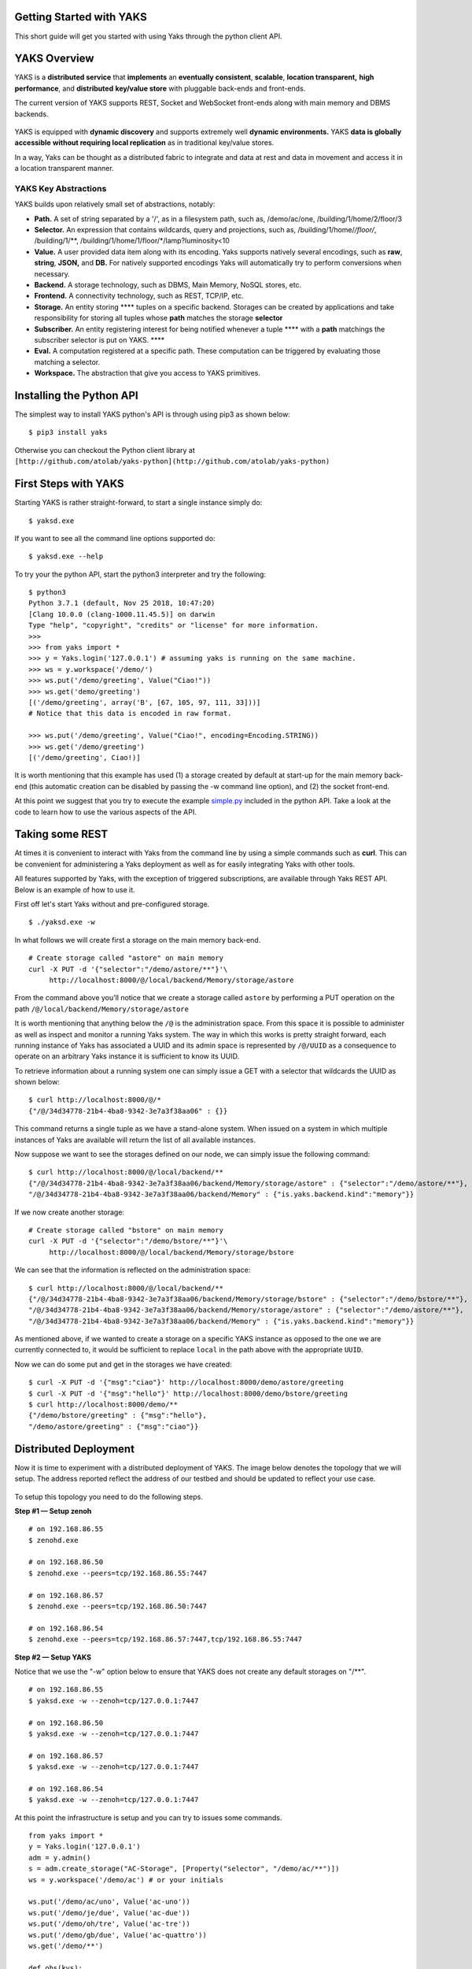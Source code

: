 Getting Started with YAKS
=========================

This short guide will get you started with using Yaks through the python
client API.

.. figure:: yaks-logo-54ffcb63-69a3-4b20-8ee8-0241fb7eaac1.png
   :alt: 

YAKS Overview
=============

YAKS is a **distributed service** that **implements** an **eventually
consistent**, **scalable**, **location transparent,** **high
performance**, and **distributed** **key/value store** with pluggable
back-ends and front-ends.

The current version of YAKS supports REST, Socket and WebSocket
front-ends along with main memory and DBMS backends.

.. figure:: yaks-fe-be-d191e429-f04d-4cd7-a368-97289e8c06e1.png
   :alt: 

YAKS is equipped with **dynamic discovery** and supports extremely well
**dynamic environments.** YAKS **data is globally accessible** **without
requiring local replication** as in traditional key/value stores.

In a way, Yaks can be thought as a distributed fabric to integrate and
data at rest and data in movement and access it in a location
transparent manner.

YAKS Key Abstractions
---------------------

YAKS builds upon relatively small set of abstractions, notably:

-  **Path.** A set of string separated by a '/', as in a filesystem
   path, such as, /demo/ac/one, /building/1/home/2/floor/3
-  **Selector.** An expression that contains wildcards, query and
   projections, such as, /building/1/home/*/floor/*, /building/1/\*\*,
   /building/1/home/1/floor/\*/lamp?luminosity<10
-  **Value.** A user provided data item along with its encoding. Yaks
   supports natively several encodings, such as **raw**, **string**,
   **JSON,** and **DB.** For natively supported encodings Yaks will
   automatically try to perform conversions when necessary.
-  **Backend.** A storage technology, such as DBMS, Main Memory, NoSQL
   stores, etc.
-  **Frontend.** A connectivity technology, such as REST, TCP/IP, etc.
-  **Storage.** An entity storing **** tuples on a specific backend.
   Storages can be created by applications and take responsibility for
   storing all tuples whose **path** matches the storage **selector**
-  **Subscriber.** An entity registering interest for being notified
   whenever a tuple **** with a **path** matchings the subscriber
   selector is put on YAKS. \*\*\*\*
-  **Eval.** A computation registered at a specific path. These
   computation can be triggered by evaluating those matching a selector.
-  **Workspace.** The abstraction that give you access to YAKS
   primitives.

Installing the Python API
=========================

The simplest way to install YAKS python's API is through using pip3 as
shown below:

::

    $ pip3 install yaks 

Otherwise you can checkout the Python client library at
``[http://github.com/atolab/yaks-python](http://github.com/atolab/yaks-python)``

**First Steps with YAKS**
=========================

Starting YAKS is rather straight-forward, to start a single instance
simply do:

::

    $ yaksd.exe 

If you want to see all the command line options supported do:

::

    $ yaksd.exe --help

To try your the python API, start the python3 interpreter and try the
following:

::

    $ python3
    Python 3.7.1 (default, Nov 25 2018, 10:47:20) 
    [Clang 10.0.0 (clang-1000.11.45.5)] on darwin
    Type "help", "copyright", "credits" or "license" for more information.
    >>>
    >>> from yaks import *
    >>> y = Yaks.login('127.0.0.1') # assuming yaks is running on the same machine.
    >>> ws = y.workspace('/demo/')
    >>> ws.put('/demo/greeting', Value("Ciao!"))
    >>> ws.get('demo/greeting')
    [('/demo/greeting', array('B', [67, 105, 97, 111, 33]))]
    # Notice that this data is encoded in raw format.

    >>> ws.put('/demo/greeting', Value("Ciao!", encoding=Encoding.STRING))
    >>> ws.get('/demo/greeting')
    [('/demo/greeting', Ciao!)]

It is worth mentioning that this example has used (1) a storage created
by default at start-up for the main memory back-end (this automatic
creation can be disabled by passing the -w command line option), and (2)
the socket front-end.

At this point we suggest that you try to execute the example
`simple.py <https://github.com/atolab/yaks-python/blob/master/examples/client.py>`__
included in the python API. Take a look at the code to learn how to use
the various aspects of the API.

Taking some REST
================

At times it is convenient to interact with Yaks from the command line by
using a simple commands such as **curl**. This can be convenient for
administering a Yaks deployment as well as for easily integrating Yaks
with other tools.

All features supported by Yaks, with the exception of triggered
subscriptions, are available through Yaks REST API. Below is an example
of how to use it.

First off let's start Yaks without and pre-configured storage.

::

    $ ./yaksd.exe -w

In what follows we will create first a storage on the main memory
back-end.

::

    # Create storage called "astore" on main memory 
    curl -X PUT -d '{"selector":"/demo/astore/**"}'\
         http://localhost:8000/@/local/backend/Memory/storage/astore
                   

From the command above you'll notice that we create a storage called
``astore`` by performing a PUT operation on the path
``/@/local/backend/Memory/storage/astore``

It is worth mentioning that anything below the ``/@`` is the
administration space. From this space it is possible to administer as
well as inspect and monitor a running Yaks system. The way in which this
works is pretty straight forward, each running instance of Yaks has
associated a UUID and its admin space is represented by ``/@/UUID`` as a
consequence to operate on an arbitrary Yaks instance it is sufficient to
know its UUID.

To retrieve information about a running system one can simply issue a
GET with a selector that wildcards the UUID as shown below:

::

    $ curl http://localhost:8000/@/*
    {"/@/34d34778-21b4-4ba8-9342-3e7a3f38aa06" : {}}

This command returns a single tuple as we have a stand-alone system.
When issued on a system in which multiple instances of Yaks are
available will return the list of all available instances.

Now suppose we want to see the storages defined on our node, we can
simply issue the following command:

::

    $ curl http://localhost:8000/@/local/backend/**
    {"/@/34d34778-21b4-4ba8-9342-3e7a3f38aa06/backend/Memory/storage/astore" : {"selector":"/demo/astore/**"},
    "/@/34d34778-21b4-4ba8-9342-3e7a3f38aa06/backend/Memory" : {"is.yaks.backend.kind":"memory"}}

If we now create another storage:

::

    # Create storage called "bstore" on main memory 
    curl -X PUT -d '{"selector":"/demo/bstore/**"}'\
         http://localhost:8000/@/local/backend/Memory/storage/bstore               

We can see that the information is reflected on the administration
space:

::

    $ curl http://localhost:8000/@/local/backend/**
    {"/@/34d34778-21b4-4ba8-9342-3e7a3f38aa06/backend/Memory/storage/bstore" : {"selector":"/demo/bstore/**"},
    "/@/34d34778-21b4-4ba8-9342-3e7a3f38aa06/backend/Memory/storage/astore" : {"selector":"/demo/astore/**"},
    "/@/34d34778-21b4-4ba8-9342-3e7a3f38aa06/backend/Memory" : {"is.yaks.backend.kind":"memory"}}

As mentioned above, if we wanted to create a storage on a specific YAKS
instance as opposed to the one we are currently connected to, it would
be sufficient to replace ``local`` in the path above with the
appropriate ``UUID``.

Now we can do some put and get in the storages we have created:

::

    $ curl -X PUT -d '{"msg":"ciao"}' http://localhost:8000/demo/astore/greeting   
    $ curl -X PUT -d '{"msg":"hello"}' http://localhost:8000/demo/bstore/greeting   
    $ curl http://localhost:8000/demo/**
    {"/demo/bstore/greeting" : {"msg":"hello"},
    "/demo/astore/greeting" : {"msg":"ciao"}}

**Distributed Deployment**
==========================

Now it is time to experiment with a distributed deployment of YAKS. The
image below denotes the topology that we will setup. The address
reported reflect the address of our testbed and should be updated to
reflect your use case.

.. figure:: 4-yakscopy-61ec25fa-8bbd-4e08-b6a0-2871d137cfcc.png
   :alt: 

To setup this topology you need to do the following steps.

**Step #1 — Setup zenoh**

::

    # on 192.168.86.55
    $ zenohd.exe 

    # on 192.168.86.50
    $ zenohd.exe --peers=tcp/192.168.86.55:7447

    # on 192.168.86.57
    $ zenohd.exe --peers=tcp/192.168.86.50:7447

    # on 192.168.86.54
    $ zenohd.exe --peers=tcp/192.168.86.57:7447,tcp/192.168.86.55:7447

**Step #2 — Setup YAKS**

Notice that we use the "-w" option below to ensure that YAKS does not
create any default storages on "/\*\*".

::

    # on 192.168.86.55
    $ yaksd.exe -w --zenoh=tcp/127.0.0.1:7447

    # on 192.168.86.50
    $ yaksd.exe -w --zenoh=tcp/127.0.0.1:7447

    # on 192.168.86.57
    $ yaksd.exe -w --zenoh=tcp/127.0.0.1:7447

    # on 192.168.86.54
    $ yaksd.exe -w --zenoh=tcp/127.0.0.1:7447

At this point the infrastructure is setup and you can try to issues some
commands.

::

    from yaks import *
    y = Yaks.login('127.0.0.1')
    adm = y.admin()
    s = adm.create_storage("AC-Storage", [Property("selector", "/demo/ac/**")])
    ws = y.workspace('/demo/ac') # or your initials

    ws.put('/demo/ac/uno', Value('ac-uno'))
    ws.put('/demo/je/due', Value('ac-due'))
    ws.put('/demo/oh/tre', Value('ac-tre'))
    ws.put('/demo/gb/due', Value('ac-quattro'))
    ws.get('/demo/**')

    def obs(kvs):
        print('Called OBSERVER KVS: {}'.format(kvs))

    sid = workspace.subscribe('/demo/gb/**', obs)

With this set-up you will see how the data is crawled and resolved
across the various instances if YAKS.

YAKS Features
=============

The table below reports the list of missing and partial features for
YAKS 0.2.0.

========================  ==========  ============================================
Name	                   Available   Note
========================  ==========  ============================================
Quorum on get/put	      No	      Will be supported later this year
Multiplicity on eval	  No	      Will be supported later this year.
Eval	                  Partial     Remote eval are not fully supported.
Admin Frontend add/load   No          Will be supported later this year
Admin Backend add/load    No          Will be supported later this year
Admin Session Remove      No          Will be supported later this year
Access Control            No          Available in later version, TBD.
========================  ==========  ============================================